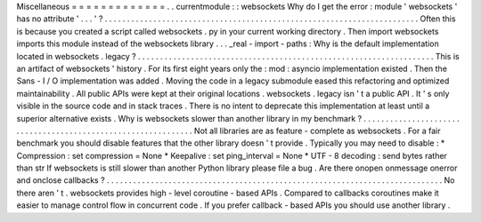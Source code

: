 Miscellaneous
=
=
=
=
=
=
=
=
=
=
=
=
=
.
.
currentmodule
:
:
websockets
Why
do
I
get
the
error
:
module
'
websockets
'
has
no
attribute
'
.
.
.
'
?
.
.
.
.
.
.
.
.
.
.
.
.
.
.
.
.
.
.
.
.
.
.
.
.
.
.
.
.
.
.
.
.
.
.
.
.
.
.
.
.
.
.
.
.
.
.
.
.
.
.
.
.
.
.
.
.
.
.
.
.
.
.
.
.
.
.
.
.
.
.
.
Often
this
is
because
you
created
a
script
called
websockets
.
py
in
your
current
working
directory
.
Then
import
websockets
imports
this
module
instead
of
the
websockets
library
.
.
.
_real
-
import
-
paths
:
Why
is
the
default
implementation
located
in
websockets
.
legacy
?
.
.
.
.
.
.
.
.
.
.
.
.
.
.
.
.
.
.
.
.
.
.
.
.
.
.
.
.
.
.
.
.
.
.
.
.
.
.
.
.
.
.
.
.
.
.
.
.
.
.
.
.
.
.
.
.
.
.
.
.
.
.
.
.
.
.
.
This
is
an
artifact
of
websockets
'
history
.
For
its
first
eight
years
only
the
:
mod
:
asyncio
implementation
existed
.
Then
the
Sans
-
I
/
O
implementation
was
added
.
Moving
the
code
in
a
legacy
submodule
eased
this
refactoring
and
optimized
maintainability
.
All
public
APIs
were
kept
at
their
original
locations
.
websockets
.
legacy
isn
'
t
a
public
API
.
It
'
s
only
visible
in
the
source
code
and
in
stack
traces
.
There
is
no
intent
to
deprecate
this
implementation
at
least
until
a
superior
alternative
exists
.
Why
is
websockets
slower
than
another
library
in
my
benchmark
?
.
.
.
.
.
.
.
.
.
.
.
.
.
.
.
.
.
.
.
.
.
.
.
.
.
.
.
.
.
.
.
.
.
.
.
.
.
.
.
.
.
.
.
.
.
.
.
.
.
.
.
.
.
.
.
.
.
.
.
.
.
.
Not
all
libraries
are
as
feature
-
complete
as
websockets
.
For
a
fair
benchmark
you
should
disable
features
that
the
other
library
doesn
'
t
provide
.
Typically
you
may
need
to
disable
:
*
Compression
:
set
compression
=
None
*
Keepalive
:
set
ping_interval
=
None
*
UTF
-
8
decoding
:
send
bytes
rather
than
str
If
websockets
is
still
slower
than
another
Python
library
please
file
a
bug
.
Are
there
onopen
onmessage
onerror
and
onclose
callbacks
?
.
.
.
.
.
.
.
.
.
.
.
.
.
.
.
.
.
.
.
.
.
.
.
.
.
.
.
.
.
.
.
.
.
.
.
.
.
.
.
.
.
.
.
.
.
.
.
.
.
.
.
.
.
.
.
.
.
.
.
.
.
.
.
.
.
.
.
.
.
.
.
.
.
.
.
.
No
there
aren
'
t
.
websockets
provides
high
-
level
coroutine
-
based
APIs
.
Compared
to
callbacks
coroutines
make
it
easier
to
manage
control
flow
in
concurrent
code
.
If
you
prefer
callback
-
based
APIs
you
should
use
another
library
.
